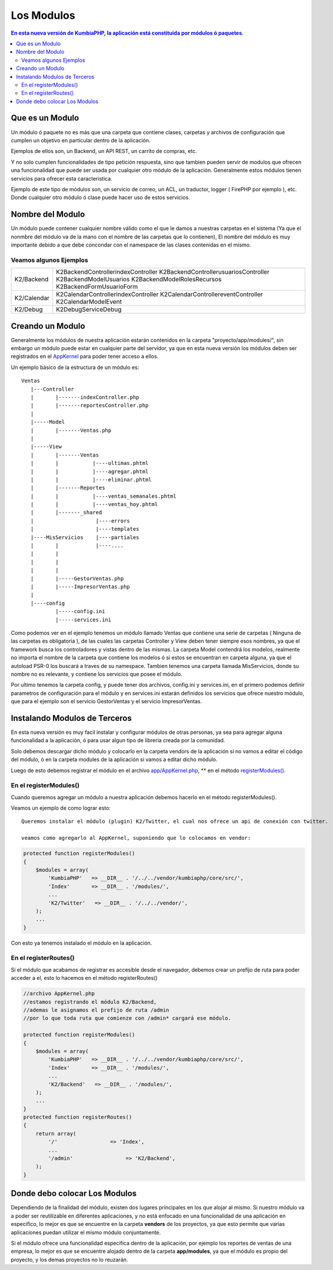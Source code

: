 Los Modulos
===========

.. contents:: En esta nueva versión de KumbiaPHP, la aplicación está constituida por módulos ó paquetes.


Que es un Modulo
----------------

Un módulo ó paquete no es más que una carpeta que contiene clases, carpetas y archivos de configuración que cumplen un objetivo en particular dentro de la aplicación.

Ejemplos de ellos son, un Backend, un API REST, un carrito de compras, etc.

Y no solo cumplen funcionalidades de tipo petición respuesta, sino que tambien pueden servir de modulos que ofrecen una funcionalidad que puede ser usada por cualquier otro módulo de la aplicación. Generalmente estos módulos tienen servicios para ofrecer esta caracteristica.

Ejemplo de este tipo de módulos son, un servicio de correo, un ACL, un traductor, logger ( FirePHP por ejemplo ), etc. Donde cualquier otro módulo ó clase puede hacer uso de estos servicios.

Nombre del Modulo
-----------------

Un módulo puede contener cualquier nombre válido como el que le damos a nuestras carpetas en el sistema (Ya que el nonmbre del módulo va de la mano con el nombre de las carpetas que lo contienen), El nombre del módulo es muy importante debido a que debe concondar con el namespace de las clases contenidas en el mismo.

Veamos algunos Ejemplos
_______________________

+----------------------------+---------------------------------------------------------------------+
|                            |  K2\Backend\Controller\indexController                              |
|                            |  K2\Backend\Controller\usuariosController                           |
|         K2/Backend         |  K2\Backend\Model\Usuarios                                          |
|                            |  K2\Backend\Model\RolesRecursos                                     |
|                            |  K2\Backend\Form\UsuarioForm                                        |
+----------------------------+---------------------------------------------------------------------+
|                            |  K2\Calendar\Controller\indexController                             |
|        K2/Calendar         |  K2\Calendar\Controller\eventController                             |
|                            |  K2\Calendar\Model\Event                                            |
+----------------------------+---------------------------------------------------------------------+
|        K2/Debug            |  K2\Debug\Service\Debug                                             | 
+----------------------------+---------------------------------------------------------------------+                                                                                                         

Creando un Modulo
-----------------

Generalmente los módulos de nuestra aplicación estarán contenidos en la carpeta "proyecto/app/modules/", sin embargo un módulo puede estar en cualquier parte del servidor, ya que en esta nueva versión los módulos deben ser registrados en el `AppKernel <app_kernel.rst>`_ para poder tener acceso a ellos.

Un ejemplo básico de la estructura de un módulo es:

::
	
	Ventas
	   |---Controller
	   |	   |-------indexController.php
	   |	   |-------reportesController.php
	   |
	   |-----Model
	   |	   |-------Ventas.php
	   |
	   |-----View
	   |	   |-------Ventas
	   |	   |	       |----ultimas.phtml
	   |	   |	       |----agregar.phtml
	   |	   |	       |----eliminar.phtml
	   |	   |-------Reportes
	   |	   |	       |----ventas_semanales.phtml
	   |	   |	       |----ventas_hoy.phtml
	   |	   |-------_shared
	   |	   	        |----errors
	   |			|----templates
	   |----MisServicios    |----partiales	
	   |	   |		|----....
	   |	   |		
	   |	   |
	   |	   |
	   |	   |-----GestorVentas.php
	   |	   |-----ImpresorVentas.php
	   |
	   |----config
		   |-----config.ini
		   |-----services.ini
		
Como podemos ver en el ejemplo tenemos un módulo llamado Ventas que contiene una serie de carpetas ( Ninguna de las carpetas es obligatoria ), de las cuales las carpetas Controller y View deben tener siempre esos nombres, ya que el framework busca los controladores y vistas dentro de las mismas. La carpeta Model contendrá los modelos, realmente no importa el nombre de la carpeta que contiene los modelos ó si estos se encuentran en carpeta alguna, ya que el autoload PSR-0 los buscará a traves de su namespace. Tambien tenemos una carpeta llamada MisServicios, donde su nombre no es relevante, y contiene los servicios que posee el módulo.

Por ultimo tenemos la carpeta config, y puede tener dos archivos, config.ini y services.ini, en el primero podemos definir parametros de configuración para el módulo y en services.ini estarán definidos los servicios que ofrece nuestro módulo, que para el ejemplo son el servicio GestorVentas y el servicio ImpresorVentas.

Instalando Modulos de Terceros
------------------------------

En esta nueva versión es muy facil instalar y configurar módulos de otras personas, ya sea para agregar alguna funcionalidad a la aplicación, ó para usar algun tipo de libreria creada por la comunidad.

Solo debemos descargar dicho módulo y colocarlo en la carpeta vendors de la aplicación si no vamos a editar el código del módulo, ó en la carpeta modules de la aplicación si vamos a editar dicho módulo.

Luego de esto debemos registrar el módulo en el archivo `app/AppKernel.php <https://github.com/manuelj555/k2/blob/master/doc/app_kernel.rst>`_, ** en el método `registerModules() <https://github.com/manuelj555/k2/blob/master/doc/app_kernel.rst#el-metodo-registermodules>`_.

En el registerModules()
_________________________

Cuando queremos agregar un módulo a nuestra aplicación debemos hacerlo en el método registerModules().

Veamos un ejemplo de como lograr esto::

    Queremos instalar el módulo (plugin) K2/Twitter, el cual nos ofrece un api de conexión con twitter.

    veamos como agregarlo al AppKernel, suponiendo que lo colocamos en vendor:

.. code-block:: php

    protected function registerModules()
    {
        $modules = array(
            'KumbiaPHP'   => __DIR__ . '/../../vendor/kumbiaphp/core/src/',
            'Index'       => __DIR__ . '/modules/',
            ...
            'K2/Twitter'   => __DIR__ . '/../../vendor/',
        );
        ...
    }

Con esto ya tenemos instalado el módulo en la aplicación.


En el registerRoutes()
_____________________

Si el módulo que acabamos de registrar es accesible desde el navegador, debemos crear un prefijo de ruta para poder acceder a el, esto lo hacemos en el método registerRoutes()

.. code-block:: php

    //archivo AppKernel.php
    //estamos registrando el módulo K2/Backend, 
    //ademas le asignamos el prefijo de ruta /admin
    //por lo que toda ruta que comienze con /admin* cargará ese módulo.

    protected function registerModules()
    {
        $modules = array(
            'KumbiaPHP'   => __DIR__ . '/../../vendor/kumbiaphp/core/src/',
            'Index'       => __DIR__ . '/modules/',
            ...
            'K2/Backend'   => __DIR__ . '/modules/',
        );
        ...
    }
    protected function registerRoutes()
    {
        return array(
            '/'                 => 'Index',
            ...
            '/admin'                 => 'K2/Backend',
        );
    }

Donde debo colocar Los Modulos
------------------------------

Dependiendo de la finalidad del módulo, existen dos lugares principales en los que alojar al mismo. Si nuestro módulo va a poder ser reutilizable en diferentes aplicaciones, y no está enfocado en una funcionalidad de una aplicación en especifico, lo mejor es que se encuentre en la carpeta **vendors** de los proyectos, ya que esto permite que varias aplicaciones puedan utilizar el mismo módulo conjuntamente.

Si el módulo ofrece una funcionalidad especifica dentro de la aplicación, por ejemplo los reportes de ventas de una empresa, lo mejor es que se encuentre alojado dentro de la carpeta **app/modules**, ya que el módulo es propio del proyecto, y los demas proyectos no lo reuzarán.
